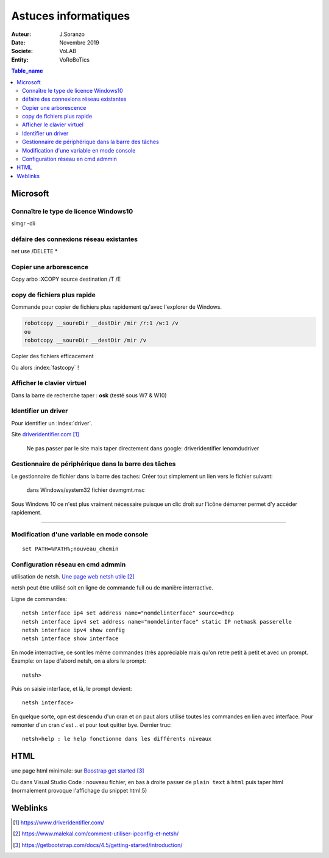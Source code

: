 ++++++++++++++++++++++++++++++++
Astuces informatiques
++++++++++++++++++++++++++++++++

:Auteur: J.Soranzo
:Date: Novembre 2019
:Societe: VoLAB
:Entity: VoRoBoTics

.. contents:: Table_name
    :backlinks: top


.. index::
    pair: Astuce; Microsoft


================================
Microsoft
================================

Connaître le type de licence Windows10 
===========================================================================

slmgr -dli

défaire des connexions réseau existantes 
==========================================
net use /DELETE *

Copier une arborescence 
======================================
Copy arbo :XCOPY source destination  /T /E


.. index:: Copier des fichiers

copy de fichiers plus rapide
======================================

Commande pour copier de fichiers plus rapidement qu'avec l'explorer de Windows.

.. code::

    robotcopy __soureDir __destDir /mir /r:1 /w:1 /v
    ou
    robotcopy __soureDir __destDir /mir /v

Copier des fichiers efficacement

Ou alors :index:`fastcopy` !

.. index::
    single: Virtual keyboard
    single: Clavier virtuel

Afficher le clavier virtuel
======================================
Dans la barre de recherche taper : **osk** (testé sous W7 & W10)

Identifier un driver
===============================
Pour identifier un :index:`driver`.


Site `driveridentifier.com`_

.. _`driveridentifier.com` : https://www.driveridentifier.com/

  Ne pas passer par le site mais taper directement dans google:
  driveridentifier lenomdudriver
  
.. index:: Gestionnaire de fichier, Barre des tâches

Gestionnaire de périphérique dans la barre des tâches 
======================================================= 
  
Le gestionnaire de fichier dans la barre des taches:
Créer tout simplement un lien vers le fichier suivant:

  dans Windows/system32 fichier devmgmt.msc

Sous Windows 10 ce n'est plus vraiment nécessaire puisque un clic droit sur l'icône démarrer
permet d'y accéder rapidement.

#####

.. index::
    single: Windows; Change variable - CLI
    single: Windows; set PATH


Modification d'une variable en mode console 
=============================================================
::

    set PATH=%PATH%;nouveau_chemin


Configuration réseau en cmd admmin 
====================================================================================================

utilisation de netsh.  `Une page web netsh utile`_

.. _`Une page web netsh utile` : https://www.malekal.com/comment-utiliser-ipconfig-et-netsh/

netsh peut être utilisé soit en ligne de commande full ou de manière interractive.

Ligne de commandes::

    netsh interface ip4 set address name="nomdelinterface" source=dhcp
    netsh interface ipv4 set address name="nomdelinterface" static IP netmask passerelle
    netsh interface ipv4 show config
    netsh interface show interface
    

En mode interractive, ce sont les même commandes (très appréciable mais qu'on retre petit à petit
et avec un prompt. Exemple: on tape d'abord netsh, on a alors le prompt::

    netsh>

Puis on saisie interface, et là, le prompt devient::

    netsh interface>

En quelque sorte, opn est descendu d'un cran et on paut alors utilisé toutes les commandes en lien
avec interface. Pour remonter d'un cran c'est .. et pour tout quitter bye. Dernier truc::

    netsh>help : le help fonctionne dans les différents niveaux

.. index::
    single: html; page minimale

====================================================================================================
HTML
====================================================================================================
une page html minimale: sur `Boostrap get started`_

.. _`Boostrap get started` : https://getbootstrap.com/docs/4.5/getting-started/introduction/

Ou dans Visual Studio Code : nouveau fichier, en bas à droite passer de ``plain text`` à ``html``
puis taper html (normalement provoque l'affichage du snippet html:5)


=========
Weblinks
=========

.. target-notes::